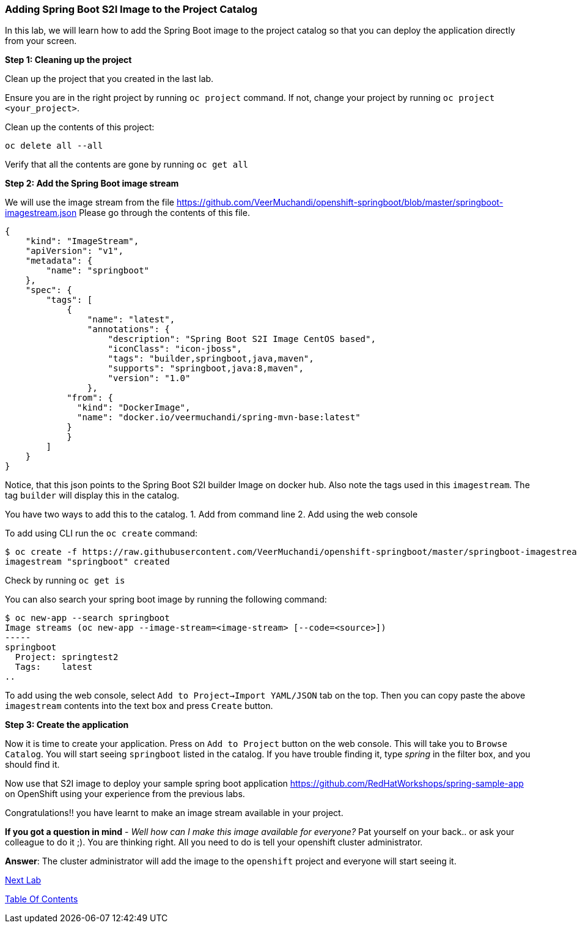 [[adding-spring-boot-s2i-image-to-the-project-catalog]]
### Adding Spring Boot S2I Image to the Project Catalog


In this lab, we will learn how to add the Spring Boot image
to the project catalog so that you can deploy the application directly
from your screen.

*Step 1: Cleaning up the project*

Clean up the project that you created in the last lab.

Ensure you are in the right project by running `oc project` command. If
not, change your project by running `oc project <your_project>`.

Clean up the contents of this project:

----
oc delete all --all
----

Verify that all the contents are gone by running `oc get all`

*Step 2: Add the Spring Boot image stream*

We will use the image stream from the file
https://github.com/VeerMuchandi/openshift-springboot/blob/master/springboot-imagestream.json
Please go through the contents of this file.

[source,json]
----
{
    "kind": "ImageStream",
    "apiVersion": "v1",
    "metadata": {
        "name": "springboot"
    },
    "spec": {
        "tags": [
            {
                "name": "latest",
                "annotations": {
                    "description": "Spring Boot S2I Image CentOS based",
                    "iconClass": "icon-jboss",
                    "tags": "builder,springboot,java,maven",
                    "supports": "springboot,java:8,maven",
                    "version": "1.0"
                },
            "from": {
              "kind": "DockerImage",
              "name": "docker.io/veermuchandi/spring-mvn-base:latest"
            }
            }
        ]
    }
}
----

Notice, that this json points to the Spring Boot S2I builder Image on
docker hub. Also note the tags used in this `imagestream`. The tag
`builder` will display this in the catalog.

You have two ways to add this to the catalog.
1. Add from command line
2. Add using the web console

To add using CLI run the `oc create` command:

----
$ oc create -f https://raw.githubusercontent.com/VeerMuchandi/openshift-springboot/master/springboot-imagestream.json
imagestream "springboot" created
----

Check by running `oc get is`

You can also search your spring boot image by running the following
command:

----
$ oc new-app --search springboot
Image streams (oc new-app --image-stream=<image-stream> [--code=<source>])
-----
springboot
  Project: springtest2
  Tags:    latest
..
----

To add using the web console, select `Add to Project->Import YAML/JSON` tab on the top. 
Then you can copy paste the above `imagestream` contents into the text box and press `Create` button.

*Step 3: Create the application*

Now it is time to create your application. Press on `Add to Project`
button on the web console. This will take you to `Browse Catalog`. You
will start seeing `springboot` listed in the catalog. If you have
trouble finding it, type _spring_ in the filter box, and you should find
it.

Now use that S2I image to deploy your sample spring boot application
https://github.com/RedHatWorkshops/spring-sample-app on OpenShift
using your experience from the previous labs.

Congratulations!! you have learnt to make an image stream available in
your project.

*If you got a question in mind* - _Well how can I make this image
available for everyone?_ Pat yourself on your back.. or ask your
colleague to do it ;). You are thinking right. All you need to do is
tell your openshift cluster administrator.

*Answer*: The cluster administrator will add the image to the `openshift`
project and everyone will start seeing it.

link:16_Adding_database_to_your_Spring_Boot_Application.adoc[Next Lab]

link:0_toc.adoc[Table Of Contents]
